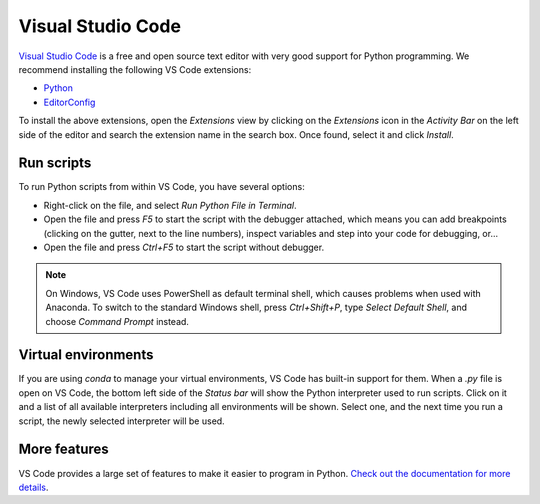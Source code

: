 .. _gs-vscode:

******************
Visual Studio Code
******************

.. figure:: /_images/VSCode.png
     :figclass: figure
     :class: figure-img img-fluid

`Visual Studio Code <https://code.visualstudio.com/>`_
is a free and open source text editor with very good support for Python programming.
We recommend installing the following VS Code extensions:

* `Python <https://marketplace.visualstudio.com/items?itemName=ms-python.python>`_
* `EditorConfig <https://marketplace.visualstudio.com/items?itemName=EditorConfig.EditorConfig>`_

To install the above extensions, open the *Extensions* view  by clicking on the
*Extensions* icon in the *Activity Bar* on the left side of the editor and search
the extension name in the search box. Once found, select it and click *Install*.


Run scripts
===========

To run Python scripts from within VS Code, you have several options:

* Right-click on the file, and select *Run Python File in Terminal*.
* Open the file and press *F5* to start the script with the debugger attached, which means you can add breakpoints (clicking on the gutter, next to the line numbers), inspect variables and step into your code for debugging, or...
* Open the file and press *Ctrl+F5* to start the script without debugger.

.. note::

    On Windows, VS Code uses PowerShell as default terminal shell, which causes problems when used with Anaconda.
    To switch to the standard Windows shell, press *Ctrl+Shift+P*, type *Select Default Shell*, and choose *Command Prompt* instead.


Virtual environments
====================

If you are using *conda* to manage your virtual environments, VS Code has built-in
support for them. When a *.py* file is open on VS Code, the bottom left side of the
*Status bar* will show the Python interpreter used to run scripts.
Click on it and a list of all available interpreters including all environments
will be shown. Select one, and the next time you run a script, the newly selected
interpreter will be used.


More features
=============

VS Code provides a large set of features to make it easier to program in Python.
`Check out the documentation for more details <https://code.visualstudio.com/docs/languages/python>`_.
